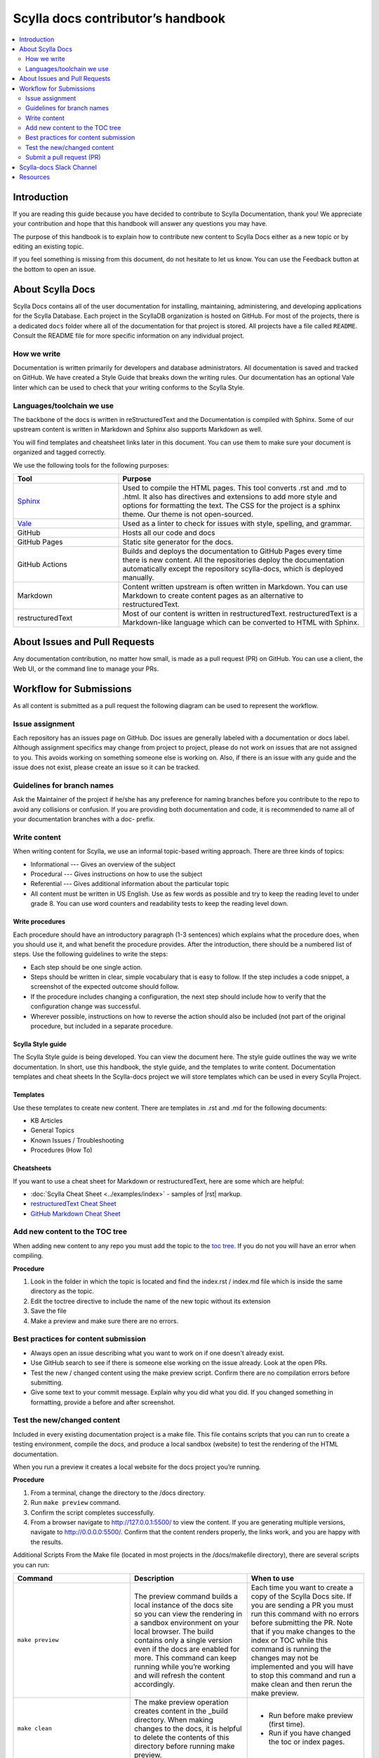 ===================================
Scylla docs contributor’s handbook
===================================

.. contents::
   :depth: 2
   :local:

Introduction
------------
If you are reading this guide because you have decided to contribute to Scylla Documentation, thank you!
We appreciate your contribution and hope that this handbook will answer any questions you may have.

The purpose of this handbook is to explain how to contribute new content to Scylla Docs either as a new topic or by editing an existing topic.

If you feel something is missing from this document, do not hesitate to let us know. You can use the Feedback button at the bottom to open an issue.

About Scylla Docs
-----------------

Scylla Docs contains all of the user documentation for installing, maintaining, administering, and developing applications for the Scylla Database.
Each project in the ScyllaDB organization is hosted on GitHub.
For most of the projects, there is a dedicated ``docs`` folder where all of the documentation for that project is stored.
All projects have a file called ``README``. Consult the README file for more specific information on any individual project.

How we write
============

Documentation is written primarily for developers and database administrators.
All documentation is saved and tracked on GitHub.
We have created a Style Guide that breaks down the writing rules.
Our documentation has an optional Vale linter which can be used to check that your writing conforms to the Scylla Style.

Languages/toolchain we use
==========================

The backbone of the docs is written in reStructuredText and the Documentation is compiled with Sphinx.
Some of our upstream content is written in Markdown and Sphinx also supports Markdown as well.

You will find templates and cheatsheet links later in this document.
You can use them to make sure your document is organized and tagged correctly.

We use the following tools for the following purposes:

.. list-table::
   :widths: 30 70
   :header-rows: 1

   * - Tool
     - Purpose
   * - `Sphinx <https://www.sphinx-doc.org/en/master/usage/restructuredtext/index.html>`_
     - Used to compile the HTML pages. This tool converts .rst and .md to .html.
       It also has directives and extensions to add more style and options for formatting the text.
       The CSS for the project is a sphinx theme. Our theme is not open-sourced.
   * - `Vale <https://github.com/apps/vale-linter>`_
     - Used as a linter to check for issues with style, spelling, and grammar.
   * - GitHub
     - Hosts all our code and docs
   * - GitHub Pages
     - Static site generator for the docs.
   * - GitHub Actions
     - Builds and deploys the documentation to GitHub Pages every time there is new content. All the repositories deploy the documentation automatically except the repository scylla-docs, which is deployed manually.
   * - Markdown
     - Content written upstream is often written in Markdown. You can use Markdown to create content pages as an alternative to restructuredText.
   * - restructuredText
     - Most of our content is written in restructuredText. restructuredText is a Markdown-like language which can be converted to HTML with Sphinx.

About Issues and Pull Requests
-------------------------------

Any documentation contribution, no matter how small, is made as a pull request (PR) on GitHub. You can use a client, the Web UI, or the command line to manage your PRs.

Workflow for Submissions
------------------------
As all content is submitted as a pull request the following diagram can be used to represent the workflow.

.. image:: docs-submission.png
    :width: 400pt


Issue assignment
================

Each repository has an issues page on GitHub.
Doc issues are generally labeled with a documentation or docs label.
Although assignment specifics may change from project to project, please do not work on issues that are not assigned to you.
This avoids working on something someone else is working on.
Also, if there is an issue with any guide and the issue does not exist, please create an issue so it can be tracked.

Guidelines for branch names
===========================

Ask the Maintainer of the project if he/she has any preference for naming branches before you contribute to the repo to avoid any collisions or confusion.
If you are providing both documentation and code, it is recommended to name all of your documentation branches with a doc- prefix.

Write content
=============

When writing content for Scylla, we use an informal topic-based writing approach.
There are three kinds of topics:

* Informational --- Gives an overview of the subject
* Procedural --- Gives instructions on how to use the subject
* Referential --- Gives additional information about the particular topic
* All content must be written in US English. Use as few words as possible and try to keep the reading level to under grade 8. You can use word counters and readability tests to keep the reading level down.

Write procedures
................

Each procedure should have an introductory paragraph (1-3 sentences) which explains what the procedure does, when you should use it, and what benefit the procedure provides.
After the introduction, there should be a numbered list of steps. Use the following guidelines to write the steps:

* Each step should be one single action.
* Steps should be written in clear, simple vocabulary that is easy to follow. If the step includes a code snippet, a screenshot of the expected outcome should follow.
* If the procedure includes changing a configuration, the next step should include how to verify that the configuration change was successful.
* Wherever possible, instructions on how to reverse the action should also be included (not part of the original procedure, but included in a separate procedure.

Scylla Style guide
..................

The Scylla Style guide is being developed. You can view the document here. The style guide outlines the way we write documentation. In short, use this handbook, the style guide, and the templates to write content.
Documentation templates and cheat sheets
In the Scylla-docs project we will store templates which can be used in every Scylla Project.

Templates
.........

Use these templates to create new content. There are templates in .rst and .md for the following documents:

* KB Articles
* General Topics
* Known Issues / Troubleshooting
* Procedures (How To)

Cheatsheets
...........

If you want to use a cheat sheet for Markdown or restructuredText, here are some which are helpful:

* :doc:`Scylla Cheat Sheet <../examples/index>` - samples of |rst| markup.
* `restructuredText Cheat Sheet <https://github.com/ralsina/rst-cheatsheet/blob/master/rst-cheatsheet.rst>`_
* `GitHub Markdown Cheat Sheet <https://github.com/adam-p/markdown-here/wiki/Markdown-Cheatsheet>`_

Add new content to the TOC tree
===============================

When adding new content to any repo you must add the topic to the `toc tree <https://www.sphinx-doc.org/en/master/markup/toctree.html>`_. If you do not you will have an error when compiling.

**Procedure**

#. Look in the folder in which the topic is located and find the index.rst / index.md file which is inside the same directory as the topic.
#. Edit the toctree directive to include the name of the new topic without its extension
#. Save the file
#. Make a preview and make sure there are no errors.

Best practices for content submission
=====================================

* Always open an issue describing what you want to work on if one doesn't already exist.
* Use GitHub search to see if there is someone else working on the issue already. Look at the open PRs.
* Test the new / changed content using the make preview script. Confirm there are no compilation errors before submitting.
* Give some text to your commit message. Explain why you did what you did. If you changed something in formatting, provide a before and after screenshot.

Test the new/changed content
============================
Included in every existing documentation project is a make file.
This file contains scripts that you can run to create a testing environment, compile the docs, and produce a local sandbox (website) to test the rendering of the HTML documentation.

When you run a preview it creates a local website for the docs project you’re running.

**Procedure**

#. From a terminal, change the directory to the /docs directory.
#. Run ``make preview`` command.
#. Confirm the script completes successfully.
#. From a browser navigate to http://127.0.0.1:5500/ to view the content. If you are generating multiple versions, navigate to  http://0.0.0.0:5500/. Confirm that the content renders properly, the links work, and you are happy with the results.

Additional Scripts
From the Make file (located in most projects in the /docs/makefile directory), there are several scripts you can run:

.. list-table::
   :widths: 33 33 33
   :header-rows: 1

   * - Command
     - Description
     - When to use
   * - ``make preview``
     - The preview command builds a local instance of the docs site so you can view the rendering in a sandbox environment on your local browser.
       The build contains only a single version even if the docs are enabled for more.
       This command can keep running while you’re working and will refresh the content accordingly.
     - Each time you want to create a copy of the Scylla Docs site. If you are sending a PR you must run this command with no errors before submitting the PR.  Note that if you make changes to the index or TOC while this command is running the changes may not be implemented and you will have to stop this command and run a make clean and then rerun the make preview.
   * - ``make clean``
     - The make preview operation creates content in the _build directory. When making changes to the docs, it is helpful to delete the contents of this directory before running make preview.
     - * Run before make preview (first time).
       * Run if you have changed the toc or index pages.
   * - ``make pristine``
     - Provides a deeper clean of the temporary files. This script resets all the custom changes done in the repository that are not committed.
     - This command should be used in cases where the make clean command does not work effectively.
   * - ``make dirhtml``
     - Creates an HTML version which you can view using a file explorer. This command  generates HTML docs under the docs/_build/dirhtml directory.
     - Mainly used by CI scripts.
   * - ``make linkcheck``
     - Runs a check on all links in the entire site and confirms that they do not result in a 404
     - When you make structural changes to the docs, especially when you delete pages.
   * - ``make multiversion``
     - If there is more than one version of the documentation defined, this script will create a multiversion output.
     - Mainly used by CI scripts.
   * - ``make multiversionpreview``
     - Allows you to view multiple versions of the docs as defined in the multiversion configuration settings.
     - When you want to preview how the documentation will be published when multiple versions are defined.

Submit a pull request (PR)
==========================

We expect that you are aware of how to submit a PR to GitHub. If you are not, please look at this `tutorial <https://guides.github.com/activities/hello-world/>`_.
Every repository handles PRs differently. Some require you to use a template for submissions and some do not.
Make sure to speak with the project’s maintainer before submitting the PR to avoid any misunderstanding or issues.

If you are writing new content it is **highly recommended** to set your PR to a draft state.
For Documentation PRs, the following guidelines should be applicable to all Scylla projects:

* Use the Vale Linter before submitting your PR to make sure your submission is free of any mechanical or grammatical errors.
* Test the instructions against the product. For all tests you must use a clean, new install unless otherwise specified in the issue.
* Make sure the PR renders with no errors and that make preview does not return any errors.
* Cite the issue you are fixing in the PR comments and use screenshots to show changes in formatting.
* In the subject line of the PR prepend the subject with ``Docs:``.

If you have any questions about the process, ask the maintainer of the project you're working on.


Scylla-docs Slack Channel
-------------------------

The `Scylla Users Slack <http://slack.scylladb.com/>`_ has a scylla-docs channel. There you will find the docs team and other enthusiasts about docs.
This channel is public.

Resources
----------

The following resources can be used to help you create content for Scylla:

How to contribute to `Scylla code <https://docs.scylladb.com/stable/contribute.html#contribute-to-scylla-s-source-code>`_
